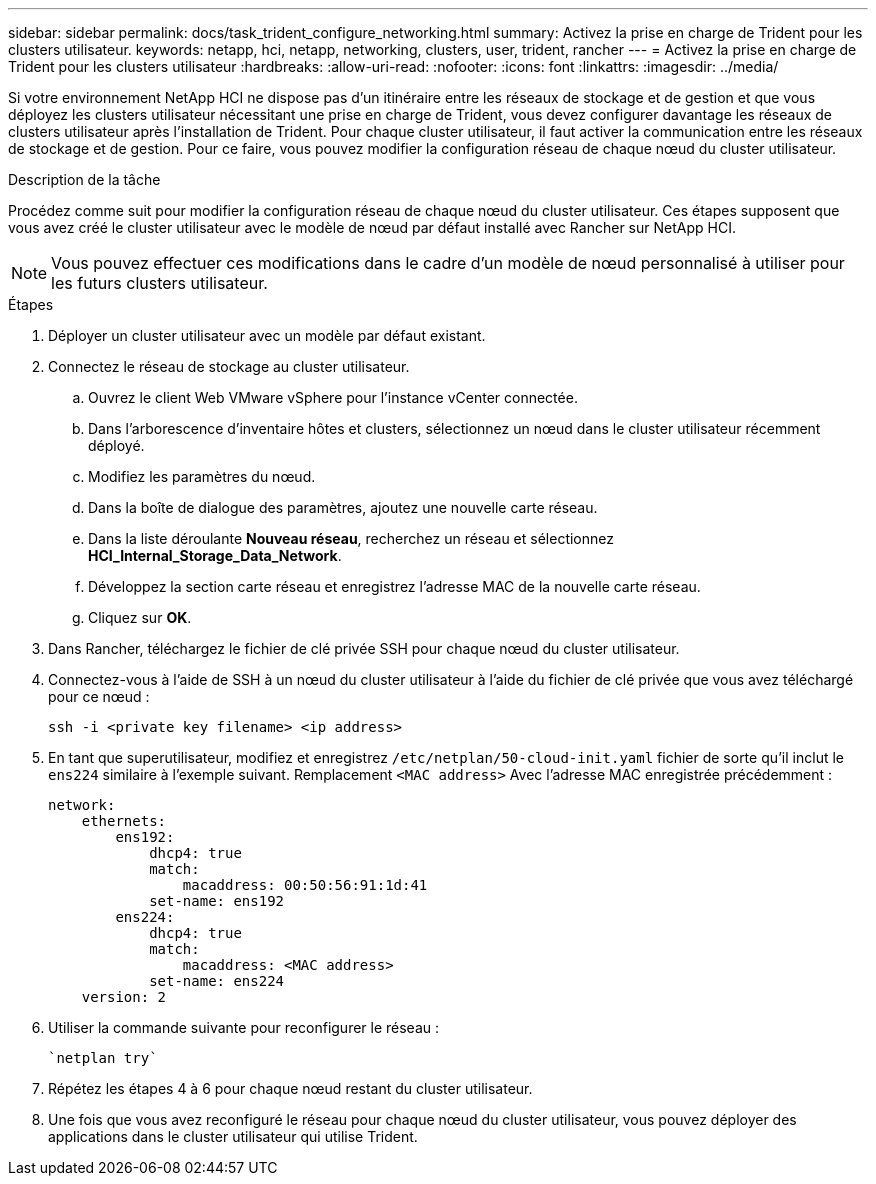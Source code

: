 ---
sidebar: sidebar 
permalink: docs/task_trident_configure_networking.html 
summary: Activez la prise en charge de Trident pour les clusters utilisateur. 
keywords: netapp, hci, netapp, networking, clusters, user, trident, rancher 
---
= Activez la prise en charge de Trident pour les clusters utilisateur
:hardbreaks:
:allow-uri-read: 
:nofooter: 
:icons: font
:linkattrs: 
:imagesdir: ../media/


[role="lead"]
Si votre environnement NetApp HCI ne dispose pas d'un itinéraire entre les réseaux de stockage et de gestion et que vous déployez les clusters utilisateur nécessitant une prise en charge de Trident, vous devez configurer davantage les réseaux de clusters utilisateur après l'installation de Trident. Pour chaque cluster utilisateur, il faut activer la communication entre les réseaux de stockage et de gestion. Pour ce faire, vous pouvez modifier la configuration réseau de chaque nœud du cluster utilisateur.

.Description de la tâche
Procédez comme suit pour modifier la configuration réseau de chaque nœud du cluster utilisateur. Ces étapes supposent que vous avez créé le cluster utilisateur avec le modèle de nœud par défaut installé avec Rancher sur NetApp HCI.


NOTE: Vous pouvez effectuer ces modifications dans le cadre d'un modèle de nœud personnalisé à utiliser pour les futurs clusters utilisateur.

.Étapes
. Déployer un cluster utilisateur avec un modèle par défaut existant.
. Connectez le réseau de stockage au cluster utilisateur.
+
.. Ouvrez le client Web VMware vSphere pour l'instance vCenter connectée.
.. Dans l'arborescence d'inventaire hôtes et clusters, sélectionnez un nœud dans le cluster utilisateur récemment déployé.
.. Modifiez les paramètres du nœud.
.. Dans la boîte de dialogue des paramètres, ajoutez une nouvelle carte réseau.
.. Dans la liste déroulante *Nouveau réseau*, recherchez un réseau et sélectionnez *HCI_Internal_Storage_Data_Network*.
.. Développez la section carte réseau et enregistrez l'adresse MAC de la nouvelle carte réseau.
.. Cliquez sur *OK*.


. Dans Rancher, téléchargez le fichier de clé privée SSH pour chaque nœud du cluster utilisateur.
. Connectez-vous à l'aide de SSH à un nœud du cluster utilisateur à l'aide du fichier de clé privée que vous avez téléchargé pour ce nœud :
+
[listing]
----
ssh -i <private key filename> <ip address>
----
. En tant que superutilisateur, modifiez et enregistrez `/etc/netplan/50-cloud-init.yaml` fichier de sorte qu'il inclut le `ens224` similaire à l'exemple suivant. Remplacement `<MAC address>` Avec l'adresse MAC enregistrée précédemment :
+
[listing]
----
network:
    ethernets:
        ens192:
            dhcp4: true
            match:
                macaddress: 00:50:56:91:1d:41
            set-name: ens192
        ens224:
            dhcp4: true
            match:
                macaddress: <MAC address>
            set-name: ens224
    version: 2
----
. Utiliser la commande suivante pour reconfigurer le réseau :
+
[listing]
----
`netplan try`
----
. Répétez les étapes 4 à 6 pour chaque nœud restant du cluster utilisateur.
. Une fois que vous avez reconfiguré le réseau pour chaque nœud du cluster utilisateur, vous pouvez déployer des applications dans le cluster utilisateur qui utilise Trident.

